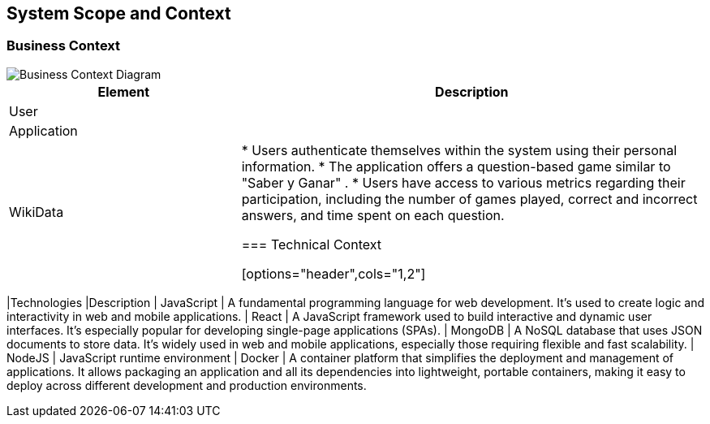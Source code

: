ifndef::imagesdir[:imagesdir: ../images]

[[section-system-scope-and-context]]
== System Scope and Context


=== Business Context

image::BusinessContext.png["Business Context Diagram"] 
[options="header",cols="1,2"]
|===
|Element |Description
|User |
|Application |
|WikiData |

* Users authenticate themselves within the system using their personal information.
* The application offers a question-based game similar to "Saber y Ganar" .
* Users have access to various metrics regarding their participation, including the number of games played, correct and incorrect answers, and time spent on each question.


=== Technical Context



[options="header",cols="1,2"]
|===
|Technologies |Description
| JavaScript | A fundamental programming language for web development. It's used to create logic and interactivity in web and mobile applications.
| React | A JavaScript framework used to build interactive and dynamic user interfaces. It's especially popular for developing single-page applications (SPAs).
| MongoDB |  A NoSQL database that uses JSON documents to store data. It's widely used in web and mobile applications, especially those requiring flexible and fast scalability.
| NodeJS | JavaScript runtime environment
| Docker | A container platform that simplifies the deployment and management of applications. It allows packaging an application and all its dependencies into lightweight, 
portable containers, making it easy to deploy across different development and production environments.
|===
